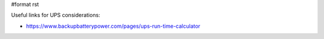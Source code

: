#format rst

Useful links for UPS considerations:

* https://www.backupbatterypower.com/pages/ups-run-time-calculator

